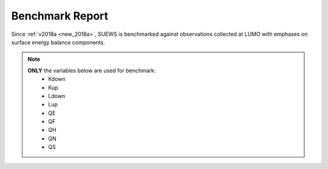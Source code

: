 .. _benchmark_report:

Benchmark Report
================

Since :ref:`v2018a <new_2018a>`, SUEWS is benchmarked against observations collected at LUMO with emphases on surface energy balance components.

.. note::
    **ONLY** the variables below are used for benchmark:
     - Kdown
     - Kup
     - Ldown
     - Lup
     - QE
     - QF
     - QH
     - QN
     - QS


.. only:: html

    Performance Score
    -----------------
    .. note::
    	Large scores indicate better performance.

    .. raw:: html
      :file: assets/html/bs_report-score.html


    The scores are calculated according to weighted averages of statistics for selected benchmark variables.

    Detailed Statistics
    -------------------

    .. note::
    	Grids are coloured based relative performance between different versions: a **greener** grid indicates better performance in the chosen variable using the specific release whereas a **redder** one shows poorer performance; and those with **gray** backgrounds indicate the same performance across different releases.

    .. raw:: html
      :file: assets/html/bs_report-stat.html

.. only:: latex

    The benchmark report can be found in the online version.
